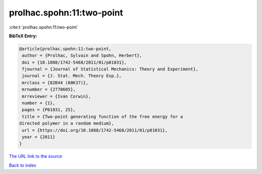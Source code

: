 prolhac.spohn:11:two-point
==========================

:cite:t:`prolhac.spohn:11:two-point`

**BibTeX Entry:**

.. code-block:: bibtex

   @article{prolhac.spohn:11:two-point,
    author = {Prolhac, Sylvain and Spohn, Herbert},
    doi = {10.1088/1742-5468/2011/01/p01031},
    fjournal = {Journal of Statistical Mechanics: Theory and Experiment},
    journal = {J. Stat. Mech. Theory Exp.},
    mrclass = {82B44 (60K37)},
    mrnumber = {2770605},
    mrreviewer = {Ivan Corwin},
    number = {1},
    pages = {P01031, 25},
    title = {Two-point generating function of the free energy for a
   directed polymer in a random medium},
    url = {https://doi.org/10.1088/1742-5468/2011/01/p01031},
    year = {2011}
   }

`The URL link to the source <ttps://doi.org/10.1088/1742-5468/2011/01/p01031}>`__


`Back to index <../By-Cite-Keys.html>`__
